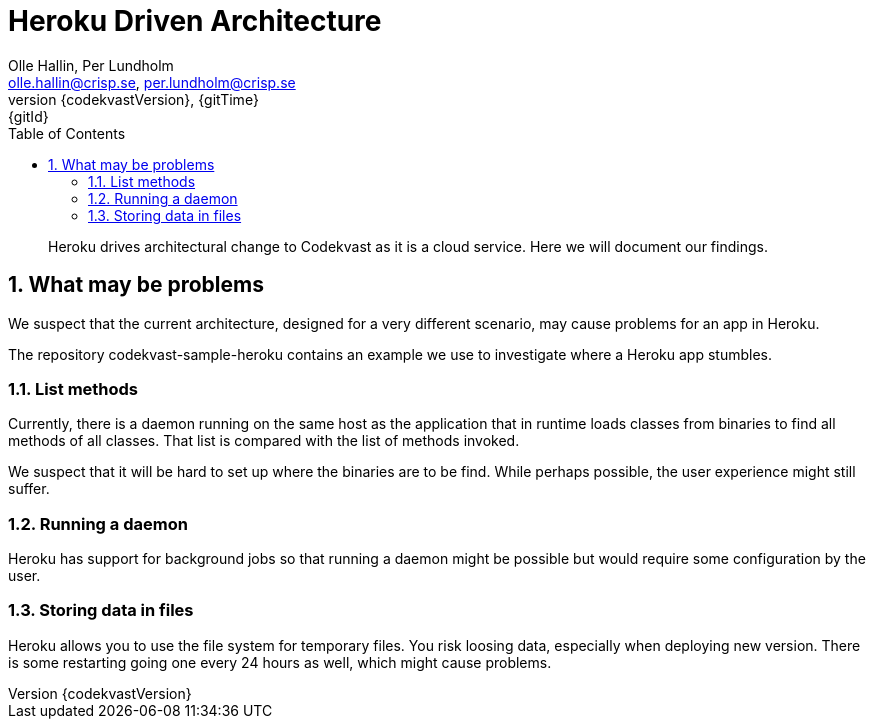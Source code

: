 = Heroku Driven Architecture
:author: Olle Hallin, Per Lundholm
:email: olle.hallin@crisp.se, per.lundholm@crisp.se
:revnumber: {codekvastVersion}
:revdate: {gitTime}
:revremark: {gitId}
:imagesdir: images
:data-uri:
:numbered:
:linkattrs:
:toc: left
:toclevels: 3
:icons: font
:source-highlighter: prettify
:attribute-missing: warn

[abstract]

Heroku drives architectural change to Codekvast as it is a cloud service. Here we will document
our findings.

== What may be problems

We suspect that the current architecture, designed for a very different scenario, may cause problems
for an app in Heroku.

The repository codekvast-sample-heroku contains an example we use to investigate where a Heroku app
stumbles.

=== List methods

Currently, there is a daemon running on the same host as the application that in runtime loads classes
from binaries to find all methods of all classes. That list is compared with the list of methods
invoked.

We suspect that it will be hard to set up where the binaries are to be find. While perhaps possible, the
user experience might still suffer.

=== Running a daemon

Heroku has support for background jobs so that running a daemon might be possible but would require
some configuration by the user.

=== Storing data in files

Heroku allows you to use the file system for temporary files. You risk loosing data, especially when
deploying new version. There is some restarting going one every 24 hours as well, which might cause
problems.
